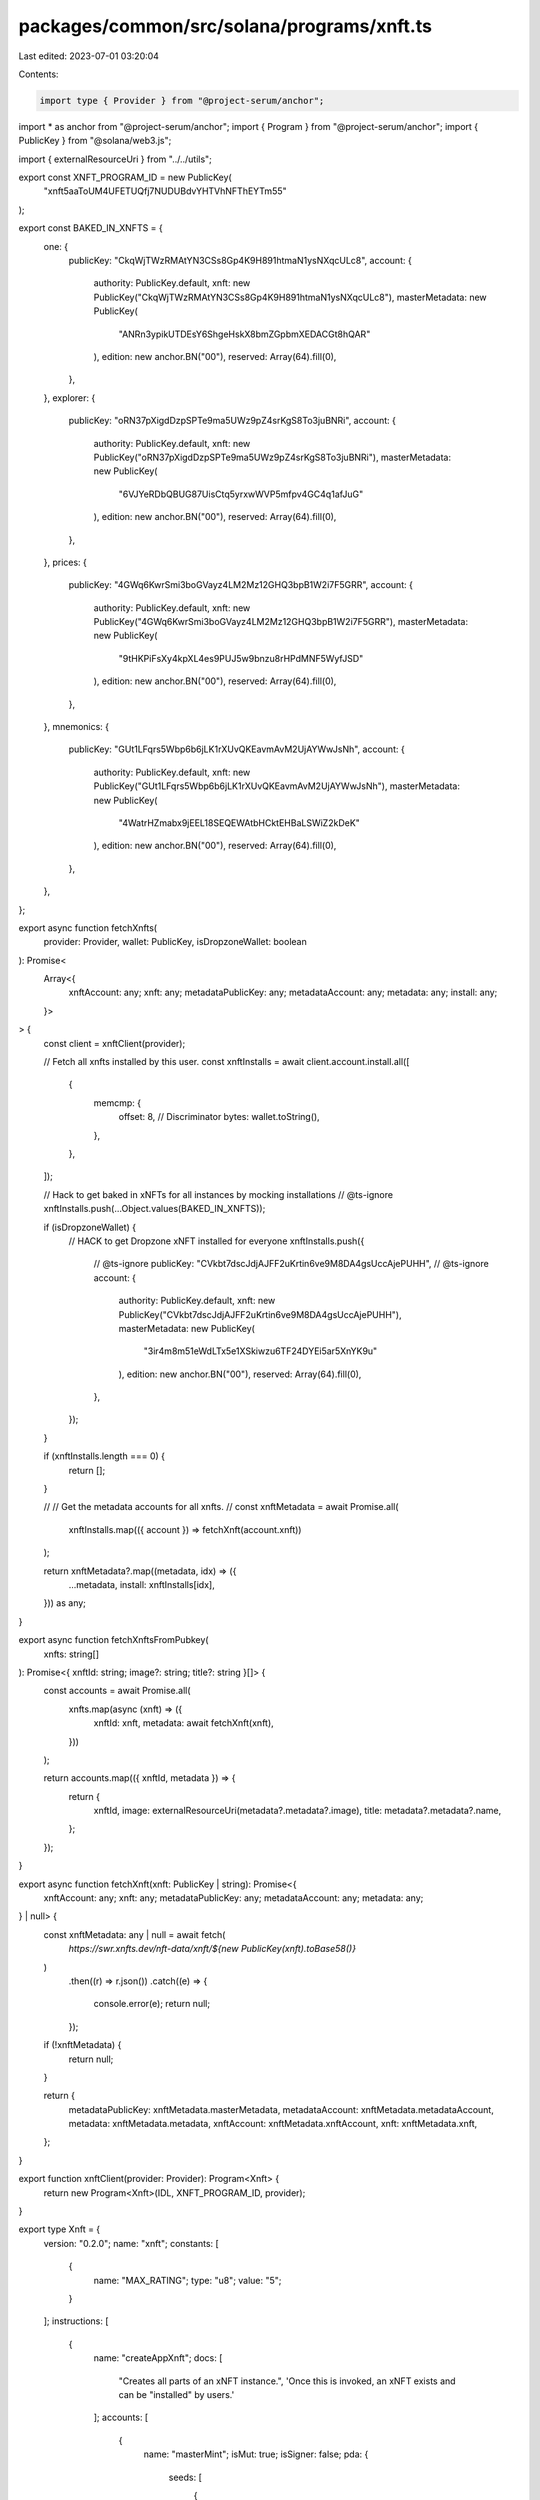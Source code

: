 packages/common/src/solana/programs/xnft.ts
===========================================

Last edited: 2023-07-01 03:20:04

Contents:

.. code-block:: ts

    import type { Provider } from "@project-serum/anchor";
import * as anchor from "@project-serum/anchor";
import { Program } from "@project-serum/anchor";
import { PublicKey } from "@solana/web3.js";

import { externalResourceUri } from "../../utils";

export const XNFT_PROGRAM_ID = new PublicKey(
  "xnft5aaToUM4UFETUQfj7NUDUBdvYHTVhNFThEYTm55"
);

export const BAKED_IN_XNFTS = {
  one: {
    publicKey: "CkqWjTWzRMAtYN3CSs8Gp4K9H891htmaN1ysNXqcULc8",
    account: {
      authority: PublicKey.default,
      xnft: new PublicKey("CkqWjTWzRMAtYN3CSs8Gp4K9H891htmaN1ysNXqcULc8"),
      masterMetadata: new PublicKey(
        "ANRn3ypikUTDEsY6ShgeHskX8bmZGpbmXEDACGt8hQAR"
      ),
      edition: new anchor.BN("00"),
      reserved: Array(64).fill(0),
    },
  },
  explorer: {
    publicKey: "oRN37pXigdDzpSPTe9ma5UWz9pZ4srKgS8To3juBNRi",
    account: {
      authority: PublicKey.default,
      xnft: new PublicKey("oRN37pXigdDzpSPTe9ma5UWz9pZ4srKgS8To3juBNRi"),
      masterMetadata: new PublicKey(
        "6VJYeRDbQBUG87UisCtq5yrxwWVP5mfpv4GC4q1afJuG"
      ),
      edition: new anchor.BN("00"),
      reserved: Array(64).fill(0),
    },
  },
  prices: {
    publicKey: "4GWq6KwrSmi3boGVayz4LM2Mz12GHQ3bpB1W2i7F5GRR",
    account: {
      authority: PublicKey.default,
      xnft: new PublicKey("4GWq6KwrSmi3boGVayz4LM2Mz12GHQ3bpB1W2i7F5GRR"),
      masterMetadata: new PublicKey(
        "9tHKPiFsXy4kpXL4es9PUJ5w9bnzu8rHPdMNF5WyfJSD"
      ),
      edition: new anchor.BN("00"),
      reserved: Array(64).fill(0),
    },
  },
  mnemonics: {
    publicKey: "GUt1LFqrs5Wbp6b6jLK1rXUvQKEavmAvM2UjAYWwJsNh",
    account: {
      authority: PublicKey.default,
      xnft: new PublicKey("GUt1LFqrs5Wbp6b6jLK1rXUvQKEavmAvM2UjAYWwJsNh"),
      masterMetadata: new PublicKey(
        "4WatrHZmabx9jEEL18SEQEWAtbHCktEHBaLSWiZ2kDeK"
      ),
      edition: new anchor.BN("00"),
      reserved: Array(64).fill(0),
    },
  },
};

export async function fetchXnfts(
  provider: Provider,
  wallet: PublicKey,
  isDropzoneWallet: boolean
): Promise<
  Array<{
    xnftAccount: any;
    xnft: any;
    metadataPublicKey: any;
    metadataAccount: any;
    metadata: any;
    install: any;
  }>
> {
  const client = xnftClient(provider);

  // Fetch all xnfts installed by this user.
  const xnftInstalls = await client.account.install.all([
    {
      memcmp: {
        offset: 8, // Discriminator
        bytes: wallet.toString(),
      },
    },
  ]);

  // Hack to get baked in xNFTs for all instances by mocking installations
  // @ts-ignore
  xnftInstalls.push(...Object.values(BAKED_IN_XNFTS));

  if (isDropzoneWallet) {
    // HACK to get Dropzone xNFT installed for everyone
    xnftInstalls.push({
      // @ts-ignore
      publicKey: "CVkbt7dscJdjAJFF2uKrtin6ve9M8DA4gsUccAjePUHH",
      // @ts-ignore
      account: {
        authority: PublicKey.default,
        xnft: new PublicKey("CVkbt7dscJdjAJFF2uKrtin6ve9M8DA4gsUccAjePUHH"),
        masterMetadata: new PublicKey(
          "3ir4m8m51eWdLTx5e1XSkiwzu6TF24DYEi5ar5XnYK9u"
        ),
        edition: new anchor.BN("00"),
        reserved: Array(64).fill(0),
      },
    });
  }

  if (xnftInstalls.length === 0) {
    return [];
  }

  //
  // Get the metadata accounts for all xnfts.
  //
  const xnftMetadata = await Promise.all(
    xnftInstalls.map(({ account }) => fetchXnft(account.xnft))
  );

  return xnftMetadata?.map((metadata, idx) => ({
    ...metadata,
    install: xnftInstalls[idx],
  })) as any;
}

export async function fetchXnftsFromPubkey(
  xnfts: string[]
): Promise<{ xnftId: string; image?: string; title?: string }[]> {
  const accounts = await Promise.all(
    xnfts.map(async (xnft) => ({
      xnftId: xnft,
      metadata: await fetchXnft(xnft),
    }))
  );

  return accounts.map(({ xnftId, metadata }) => {
    return {
      xnftId,
      image: externalResourceUri(metadata?.metadata?.image),
      title: metadata?.metadata?.name,
    };
  });
}

export async function fetchXnft(xnft: PublicKey | string): Promise<{
  xnftAccount: any;
  xnft: any;
  metadataPublicKey: any;
  metadataAccount: any;
  metadata: any;
} | null> {
  const xnftMetadata: any | null = await fetch(
    `https://swr.xnfts.dev/nft-data/xnft/${new PublicKey(xnft).toBase58()}`
  )
    .then((r) => r.json())
    .catch((e) => {
      console.error(e);
      return null;
    });

  if (!xnftMetadata) {
    return null;
  }

  return {
    metadataPublicKey: xnftMetadata.masterMetadata,
    metadataAccount: xnftMetadata.metadataAccount,
    metadata: xnftMetadata.metadata,
    xnftAccount: xnftMetadata.xnftAccount,
    xnft: xnftMetadata.xnft,
  };
}

export function xnftClient(provider: Provider): Program<Xnft> {
  return new Program<Xnft>(IDL, XNFT_PROGRAM_ID, provider);
}

export type Xnft = {
  version: "0.2.0";
  name: "xnft";
  constants: [
    {
      name: "MAX_RATING";
      type: "u8";
      value: "5";
    }
  ];
  instructions: [
    {
      name: "createAppXnft";
      docs: [
        "Creates all parts of an xNFT instance.",
        'Once this is invoked, an xNFT exists and can be "installed" by users.'
      ];
      accounts: [
        {
          name: "masterMint";
          isMut: true;
          isSigner: false;
          pda: {
            seeds: [
              {
                kind: "const";
                type: "string";
                value: "mint";
              },
              {
                kind: "account";
                type: "publicKey";
                path: "publisher";
              },
              {
                kind: "arg";
                type: "string";
                path: "name";
              }
            ];
          };
        },
        {
          name: "masterToken";
          isMut: true;
          isSigner: false;
        },
        {
          name: "masterMetadata";
          isMut: true;
          isSigner: false;
          pda: {
            seeds: [
              {
                kind: "const";
                type: "string";
                value: "metadata";
              },
              {
                kind: "account";
                type: "publicKey";
                path: "metadata_program";
              },
              {
                kind: "account";
                type: "publicKey";
                account: "Mint";
                path: "master_mint";
              }
            ];
            programId: {
              kind: "account";
              type: "publicKey";
              path: "metadata_program";
            };
          };
        },
        {
          name: "xnft";
          isMut: true;
          isSigner: false;
          pda: {
            seeds: [
              {
                kind: "const";
                type: "string";
                value: "xnft";
              },
              {
                kind: "account";
                type: "publicKey";
                account: "Mint";
                path: "master_mint";
              }
            ];
          };
        },
        {
          name: "payer";
          isMut: true;
          isSigner: true;
        },
        {
          name: "publisher";
          isMut: false;
          isSigner: true;
        },
        {
          name: "systemProgram";
          isMut: false;
          isSigner: false;
        },
        {
          name: "tokenProgram";
          isMut: false;
          isSigner: false;
        },
        {
          name: "associatedTokenProgram";
          isMut: false;
          isSigner: false;
        },
        {
          name: "metadataProgram";
          isMut: false;
          isSigner: false;
        },
        {
          name: "rent";
          isMut: false;
          isSigner: false;
        }
      ];
      args: [
        {
          name: "name";
          type: "string";
        },
        {
          name: "params";
          type: {
            defined: "CreateXnftParams";
          };
        }
      ];
    },
    {
      name: "createCollectibleXnft";
      docs: [
        "Creates an xNFT instance on top of an existing digital collectible that is MPL compliant."
      ];
      accounts: [
        {
          name: "masterMint";
          isMut: false;
          isSigner: false;
        },
        {
          name: "masterToken";
          isMut: false;
          isSigner: false;
        },
        {
          name: "masterMetadata";
          isMut: false;
          isSigner: false;
        },
        {
          name: "xnft";
          isMut: true;
          isSigner: false;
          pda: {
            seeds: [
              {
                kind: "const";
                type: "string";
                value: "xnft";
              },
              {
                kind: "account";
                type: "publicKey";
                account: "Mint";
                path: "master_mint";
              }
            ];
          };
        },
        {
          name: "payer";
          isMut: true;
          isSigner: true;
        },
        {
          name: "publisher";
          isMut: false;
          isSigner: true;
        },
        {
          name: "systemProgram";
          isMut: false;
          isSigner: false;
        }
      ];
      args: [
        {
          name: "params";
          type: {
            defined: "CreateXnftParams";
          };
        }
      ];
    },
    {
      name: "createInstall";
      docs: [
        'Creates an "installation" of an xNFT.',
        "Installation is just a synonym for minting an xNFT edition for a given",
        "user."
      ];
      accounts: [
        {
          name: "xnft";
          isMut: true;
          isSigner: false;
          relations: ["install_vault"];
        },
        {
          name: "installVault";
          isMut: true;
          isSigner: false;
        },
        {
          name: "install";
          isMut: true;
          isSigner: false;
          pda: {
            seeds: [
              {
                kind: "const";
                type: "string";
                value: "install";
              },
              {
                kind: "account";
                type: "publicKey";
                path: "target";
              },
              {
                kind: "account";
                type: "publicKey";
                account: "Xnft";
                path: "xnft";
              }
            ];
          };
        },
        {
          name: "authority";
          isMut: true;
          isSigner: true;
        },
        {
          name: "target";
          isMut: false;
          isSigner: true;
        },
        {
          name: "systemProgram";
          isMut: false;
          isSigner: false;
        }
      ];
      args: [];
    },
    {
      name: "createPermissionedInstall";
      docs: [
        'Creates an "installation" of a private xNFT through prior access approval',
        "granted by the xNFT's installation authority."
      ];
      accounts: [
        {
          name: "xnft";
          isMut: true;
          isSigner: false;
          relations: ["install_vault"];
        },
        {
          name: "installVault";
          isMut: true;
          isSigner: false;
        },
        {
          name: "install";
          isMut: true;
          isSigner: false;
          pda: {
            seeds: [
              {
                kind: "const";
                type: "string";
                value: "install";
              },
              {
                kind: "account";
                type: "publicKey";
                path: "authority";
              },
              {
                kind: "account";
                type: "publicKey";
                account: "Xnft";
                path: "xnft";
              }
            ];
          };
        },
        {
          name: "access";
          isMut: false;
          isSigner: false;
          pda: {
            seeds: [
              {
                kind: "const";
                type: "string";
                value: "access";
              },
              {
                kind: "account";
                type: "publicKey";
                path: "authority";
              },
              {
                kind: "account";
                type: "publicKey";
                account: "Xnft";
                path: "xnft";
              }
            ];
          };
          relations: ["xnft"];
        },
        {
          name: "authority";
          isMut: true;
          isSigner: true;
        },
        {
          name: "systemProgram";
          isMut: false;
          isSigner: false;
        }
      ];
      args: [];
    },
    {
      name: "createReview";
      docs: [
        'Creates a "review" of an xNFT containing a URI to a comment and a 0-5 rating.'
      ];
      accounts: [
        {
          name: "install";
          isMut: false;
          isSigner: false;
          relations: ["xnft"];
        },
        {
          name: "masterToken";
          isMut: false;
          isSigner: false;
        },
        {
          name: "xnft";
          isMut: true;
          isSigner: false;
        },
        {
          name: "review";
          isMut: true;
          isSigner: false;
          pda: {
            seeds: [
              {
                kind: "const";
                type: "string";
                value: "review";
              },
              {
                kind: "account";
                type: "publicKey";
                account: "Xnft";
                path: "xnft";
              },
              {
                kind: "account";
                type: "publicKey";
                path: "author";
              }
            ];
          };
        },
        {
          name: "author";
          isMut: true;
          isSigner: true;
        },
        {
          name: "systemProgram";
          isMut: false;
          isSigner: false;
        }
      ];
      args: [
        {
          name: "uri";
          type: "string";
        },
        {
          name: "rating";
          type: "u8";
        }
      ];
    },
    {
      name: "deleteInstall";
      docs: ["Closes the install account."];
      accounts: [
        {
          name: "install";
          isMut: true;
          isSigner: false;
          relations: ["authority"];
        },
        {
          name: "receiver";
          isMut: true;
          isSigner: false;
        },
        {
          name: "authority";
          isMut: false;
          isSigner: true;
        }
      ];
      args: [];
    },
    {
      name: "deleteReview";
      docs: [
        "Closes the review account and removes metrics from xNFT account."
      ];
      accounts: [
        {
          name: "review";
          isMut: true;
          isSigner: false;
          relations: ["author", "xnft"];
        },
        {
          name: "xnft";
          isMut: true;
          isSigner: false;
        },
        {
          name: "receiver";
          isMut: true;
          isSigner: false;
        },
        {
          name: "author";
          isMut: false;
          isSigner: true;
        }
      ];
      args: [];
    },
    {
      name: "grantAccess";
      docs: [
        "Creates an access program account that indicates a wallet's",
        "access permission to install a private xNFT."
      ];
      accounts: [
        {
          name: "xnft";
          isMut: false;
          isSigner: false;
        },
        {
          name: "wallet";
          isMut: false;
          isSigner: false;
        },
        {
          name: "access";
          isMut: true;
          isSigner: false;
          pda: {
            seeds: [
              {
                kind: "const";
                type: "string";
                value: "access";
              },
              {
                kind: "account";
                type: "publicKey";
                path: "wallet";
              },
              {
                kind: "account";
                type: "publicKey";
                account: "Xnft";
                path: "xnft";
              }
            ];
          };
        },
        {
          name: "authority";
          isMut: true;
          isSigner: true;
        },
        {
          name: "systemProgram";
          isMut: false;
          isSigner: false;
        }
      ];
      args: [];
    },
    {
      name: "revokeAccess";
      docs: [
        "Closes the access program account for a given wallet on a private xNFT,",
        "effectively revoking their permission to create installations of the xNFT."
      ];
      accounts: [
        {
          name: "xnft";
          isMut: false;
          isSigner: false;
        },
        {
          name: "wallet";
          isMut: false;
          isSigner: false;
        },
        {
          name: "access";
          isMut: true;
          isSigner: false;
          pda: {
            seeds: [
              {
                kind: "const";
                type: "string";
                value: "access";
              },
              {
                kind: "account";
                type: "publicKey";
                path: "wallet";
              },
              {
                kind: "account";
                type: "publicKey";
                account: "Xnft";
                path: "xnft";
              }
            ];
          };
          relations: ["wallet", "xnft"];
        },
        {
          name: "authority";
          isMut: true;
          isSigner: true;
        }
      ];
      args: [];
    },
    {
      name: "setCurator";
      docs: ["Assigns a curator public key to the provided xNFT."];
      accounts: [
        {
          name: "xnft";
          isMut: true;
          isSigner: false;
        },
        {
          name: "masterToken";
          isMut: false;
          isSigner: false;
        },
        {
          name: "curator";
          isMut: false;
          isSigner: false;
        },
        {
          name: "authority";
          isMut: false;
          isSigner: true;
        }
      ];
      args: [];
    },
    {
      name: "setSuspended";
      docs: ["Sets the install suspension flag on the xnft."];
      accounts: [
        {
          name: "xnft";
          isMut: true;
          isSigner: false;
        },
        {
          name: "masterToken";
          isMut: false;
          isSigner: false;
        },
        {
          name: "authority";
          isMut: false;
          isSigner: true;
        }
      ];
      args: [
        {
          name: "flag";
          type: "bool";
        }
      ];
    },
    {
      name: "transfer";
      docs: ["Transfer the xNFT to the provided designation wallet."];
      accounts: [
        {
          name: "xnft";
          isMut: false;
          isSigner: false;
          relations: ["master_mint"];
        },
        {
          name: "source";
          isMut: true;
          isSigner: false;
        },
        {
          name: "destination";
          isMut: true;
          isSigner: false;
        },
        {
          name: "masterMint";
          isMut: false;
          isSigner: false;
        },
        {
          name: "recipient";
          isMut: false;
          isSigner: false;
        },
        {
          name: "authority";
          isMut: true;
          isSigner: true;
        },
        {
          name: "systemProgram";
          isMut: false;
          isSigner: false;
        },
        {
          name: "tokenProgram";
          isMut: false;
          isSigner: false;
        },
        {
          name: "associatedTokenProgram";
          isMut: false;
          isSigner: false;
        }
      ];
      args: [];
    },
    {
      name: "updateXnft";
      docs: [
        "Updates the code of an xNFT.",
        "This is simply a token metadata update cpi."
      ];
      accounts: [
        {
          name: "xnft";
          isMut: true;
          isSigner: false;
          relations: ["master_metadata"];
        },
        {
          name: "masterToken";
          isMut: false;
          isSigner: false;
        },
        {
          name: "masterMetadata";
          isMut: true;
          isSigner: false;
        },
        {
          name: "curationAuthority";
          isMut: false;
          isSigner: false;
        },
        {
          name: "updater";
          isMut: false;
          isSigner: true;
        },
        {
          name: "metadataProgram";
          isMut: false;
          isSigner: false;
        }
      ];
      args: [
        {
          name: "updates";
          type: {
            defined: "UpdateParams";
          };
        }
      ];
    },
    {
      name: "verifyCurator";
      docs: [
        "Verifies the assignment of a curator to an xNFT, signed by the curator authority."
      ];
      accounts: [
        {
          name: "xnft";
          isMut: true;
          isSigner: false;
        },
        {
          name: "curator";
          isMut: false;
          isSigner: true;
        }
      ];
      args: [];
    }
  ];
  accounts: [
    {
      name: "access";
      type: {
        kind: "struct";
        fields: [
          {
            name: "wallet";
            docs: ["The pubkey of the wallet being granted access (32)."];
            type: "publicKey";
          },
          {
            name: "xnft";
            docs: ["The pubkey of the xNFT account that is access gated (32)."];
            type: "publicKey";
          },
          {
            name: "bump";
            docs: ["Bump nonce of the PDA (1)."];
            type: "u8";
          },
          {
            name: "reserved";
            docs: ["Unused reserved byte space for additive future changes."];
            type: {
              array: ["u8", 32];
            };
          }
        ];
      };
    },
    {
      name: "install";
      type: {
        kind: "struct";
        fields: [
          {
            name: "authority";
            docs: ["The authority who created the installation (32)."];
            type: "publicKey";
          },
          {
            name: "xnft";
            docs: ["The pubkey of the xNFT that was installed (32)."];
            type: "publicKey";
          },
          {
            name: "masterMetadata";
            docs: ["The pubkey of the MPL master metadata account (32)."];
            type: "publicKey";
          },
          {
            name: "edition";
            docs: ["The sequential installation number of the xNFT (8)."];
            type: "u64";
          },
          {
            name: "reserved";
            docs: ["Unused reserved byte space for additive future changes."];
            type: {
              array: ["u8", 64];
            };
          }
        ];
      };
    },
    {
      name: "review";
      type: {
        kind: "struct";
        fields: [
          {
            name: "author";
            docs: ["The pubkey of the account that created the review (32)."];
            type: "publicKey";
          },
          {
            name: "xnft";
            docs: ["The pubkey of the associated xNFT (32)."];
            type: "publicKey";
          },
          {
            name: "rating";
            docs: ["The numerical rating for the review, 0-5 (1)."];
            type: "u8";
          },
          {
            name: "uri";
            docs: [
              "The URI of the off-chain JSON data that holds the comment (4 + len)."
            ];
            type: "string";
          },
          {
            name: "reserved";
            docs: ["Unused reserved byte space for future additive changes."];
            type: {
              array: ["u8", 32];
            };
          }
        ];
      };
    },
    {
      name: "xnft";
      type: {
        kind: "struct";
        fields: [
          {
            name: "publisher";
            docs: ["The pubkey of the original xNFT creator (32)."];
            type: "publicKey";
          },
          {
            name: "installVault";
            docs: [
              "The pubkey of the account to receive install payments (32)."
            ];
            type: "publicKey";
          },
          {
            name: "masterMetadata";
            docs: ["The pubkey of the MPL master metadata account (32)."];
            type: "publicKey";
          },
          {
            name: "masterMint";
            docs: ["The pubkey of the master token mint (32)."];
            type: "publicKey";
          },
          {
            name: "installAuthority";
            docs: [
              "The optional pubkey of the xNFT installation authority (33)."
            ];
            type: {
              option: "publicKey";
            };
          },
          {
            name: "curator";
            docs: [
              "Optional pubkey of the global authority required for reviewing xNFT updates (34)."
            ];
            type: {
              option: {
                defined: "CuratorStatus";
              };
            };
          },
          {
            name: "uri";
            docs: [
              "The URI of the custom metadata blob for the xNFT (4 + mpl_token_metadata::state::MAX_URI_LENGTH)."
            ];
            type: "string";
          },
          {
            name: "mintSeedName";
            docs: [
              "The original name used to seed the master mint if it was a standalone (1 + 4 + mpl_token_metadata::state::MAX_NAME_LENGTH)."
            ];
            type: {
              option: "string";
            };
          },
          {
            name: "kind";
            docs: ["The `Kind` enum variant describing the type of xNFT (1)."];
            type: {
              defined: "Kind";
            };
          },
          {
            name: "tag";
            docs: [
              "The `Tag` enum variant to assign the category of xNFT (1)."
            ];
            type: {
              defined: "Tag";
            };
          },
          {
            name: "supply";
            docs: [
              "The optional finite supply of installations available for this xNFT (9)."
            ];
            type: {
              option: "u64";
            };
          },
          {
            name: "totalInstalls";
            docs: [
              "Total amount of install accounts that have been created for this xNFT (8)."
            ];
            type: "u64";
          },
          {
            name: "installPrice";
            docs: ["The price-per-install of this xNFT (8)."];
            type: "u64";
          },
          {
            name: "createdTs";
            docs: ["The unix timestamp of when the account was created (8)."];
            type: "i64";
          },
          {
            name: "updatedTs";
            docs: [
              "The unix timestamp of the last time the account was updated (8)."
            ];
            type: "i64";
          },
          {
            name: "totalRating";
            docs: ["The total cumulative rating value of all reviews (8)."];
            type: "u64";
          },
          {
            name: "numRatings";
            docs: [
              "The number of ratings created used to calculate the average (4)."
            ];
            type: "u32";
          },
          {
            name: "suspended";
            docs: [
              "Flag to determine whether new installations of the xNFT should be halted (1)."
            ];
            type: "bool";
          },
          {
            name: "bump";
            docs: ["The bump nonce for the xNFT's PDA (1)."];
            type: {
              array: ["u8", 1];
            };
          },
          {
            name: "reserved0";
            docs: ["Unused reserved byte space for additive future changes."];
            type: {
              array: ["u8", 64];
            };
          },
          {
            name: "reserved1";
            type: {
              array: ["u8", 24];
            };
          },
          {
            name: "reserved2";
            type: {
              array: ["u8", 9];
            };
          }
        ];
      };
    }
  ];
  types: [
    {
      name: "CreatorsParam";
      type: {
        kind: "struct";
        fields: [
          {
            name: "address";
            type: "publicKey";
          },
          {
            name: "share";
            type: "u8";
          }
        ];
      };
    },
    {
      name: "CreateXnftParams";
      type: {
        kind: "struct";
        fields: [
          {
            name: "creators";
            type: {
              vec: {
                defined: "CreatorsParam";
              };
            };
          },
          {
            name: "curator";
            type: {
              option: "publicKey";
            };
          },
          {
            name: "installAuthority";
            type: {
              option: "publicKey";
            };
          },
          {
            name: "installPrice";
            type: "u64";
          },
          {
            name: "installVault";
            type: "publicKey";
          },
          {
            name: "sellerFeeBasisPoints";
            type: "u16";
          },
          {
            name: "supply";
            type: {
              option: "u64";
            };
          },
          {
            name: "symbol";
            type: "string";
          },
          {
            name: "tag";
            type: {
              defined: "Tag";
            };
          },
          {
            name: "uri";
            type: "string";
          }
        ];
      };
    },
    {
      name: "UpdateParams";
      type: {
        kind: "struct";
        fields: [
          {
            name: "installAuthority";
            type: {
              option: "publicKey";
            };
          },
          {
            name: "installPrice";
            type: "u64";
          },
          {
            name: "installVault";
            type: "publicKey";
          },
          {
            name: "name";
            type: {
              option: "string";
            };
          },
          {
            name: "supply";
            type: {
              option: "u64";
            };
          },
          {
            name: "tag";
            type: {
              defined: "Tag";
            };
          },
          {
            name: "uri";
            type: {
              option: "string";
            };
          }
        ];
      };
    },
    {
      name: "CuratorStatus";
      type: {
        kind: "struct";
        fields: [
          {
            name: "pubkey";
            docs: ["The pubkey of the `Curator` program account (32)."];
            type: "publicKey";
          },
          {
            name: "verified";
            docs: [
              "Whether the curator's authority has verified the assignment (1)."
            ];
            type: "bool";
          }
        ];
      };
    },
    {
      name: "Kind";
      type: {
        kind: "enum";
        variants: [
          {
            name: "App";
          },
          {
            name: "Collectible";
          }
        ];
      };
    },
    {
      name: "Tag";
      type: {
        kind: "enum";
        variants: [
          {
            name: "None";
          },
          {
            name: "Defi";
          },
          {
            name: "Game";
          },
          {
            name: "Nfts";
          }
        ];
      };
    }
  ];
  events: [
    {
      name: "AccessGranted";
      fields: [
        {
          name: "wallet";
          type: "publicKey";
          index: false;
        },
        {
          name: "xnft";
          type: "publicKey";
          index: false;
        }
      ];
    },
    {
      name: "InstallationCreated";
      fields: [
        {
          name: "installer";
          type: "publicKey";
          index: false;
        },
        {
          name: "xnft";
          type: "publicKey";
          index: false;
        }
      ];
    },
    {
      name: "ReviewCreated";
      fields: [
        {
          name: "author";
          type: "publicKey";
          index: false;
        },
        {
          name: "rating";
          type: "u8";
          index: false;
        },
        {
          name: "xnft";
          type: "publicKey";
          index: false;
        }
      ];
    },
    {
      name: "XnftUpdated";
      fields: [
        {
          name: "xnft";
          type: "publicKey";
          index: false;
        }
      ];
    }
  ];
  errors: [
    {
      code: 6000;
      name: "CannotReviewOwned";
      msg: "You cannot create a review for an xNFT that you currently own or published";
    },
    {
      code: 6001;
      name: "CuratorAlreadySet";
      msg: "There is already a verified curator assigned";
    },
    {
      code: 6002;
      name: "CuratorAuthorityMismatch";
      msg: "The expected curator authority did not match expected";
    },
    {
      code: 6003;
      name: "CuratorMismatch";
      msg: "The provided curator account did not match the one assigned";
    },
    {
      code: 6004;
      name: "InstallAuthorityMismatch";
      msg: "The provided xNFT install authority did not match";
    },
    {
      code: 6005;
      name: "InstallExceedsSupply";
      msg: "The max supply has been reached for the xNFT";
    },
    {
      code: 6006;
      name: "InstallOwnerMismatch";
      msg: "The asserted authority/owner did not match that of the Install account";
    },
    {
      code: 6007;
      name: "MetadataIsImmutable";
      msg: "The metadata of the xNFT is marked as immutable";
    },
    {
      code: 6008;
      name: "MustBeApp";
      msg: "The xNFT must be of `Kind::App` for this operation";
    },
    {
      code: 6009;
      name: "RatingOutOfBounds";
      msg: "The rating for a review must be between 0 and 5";
    },
    {
      code: 6010;
      name: "ReviewInstallMismatch";
      msg: "The installation provided for the review does not match the xNFT";
    },
    {
      code: 6011;
      name: "SupplyReduction";
      msg: "Updated supply is less than the original supply set on creation";
    },
    {
      code: 6012;
      name: "SuspendedInstallation";
      msg: "Attempting to install a currently suspended xNFT";
    },
    {
      code: 6013;
      name: "UnauthorizedInstall";
      msg: "The access account provided is not associated with the wallet";
    },
    {
      code: 6014;
      name: "UpdateAuthorityMismatch";
      msg: "The signer did not match the update authority of the metadata account or the owner";
    },
    {
      code: 6015;
      name: "UpdateReviewAuthorityMismatch";
      msg: "The signing authority for the xNFT update did not match the review authority";
    },
    {
      code: 6016;
      name: "UriExceedsMaxLength";
      msg: "The metadata URI provided exceeds the maximum length";
    }
  ];
};

export const IDL: Xnft = {
  version: "0.2.0",
  name: "xnft",
  constants: [
    {
      name: "MAX_RATING",
      type: "u8",
      value: "5",
    },
  ],
  instructions: [
    {
      name: "createAppXnft",
      docs: [
        "Creates all parts of an xNFT instance.",
        'Once this is invoked, an xNFT exists and can be "installed" by users.',
      ],
      accounts: [
        {
          name: "masterMint",
          isMut: true,
          isSigner: false,
          pda: {
            seeds: [
              {
                kind: "const",
                type: "string",
                value: "mint",
              },
              {
                kind: "account",
                type: "publicKey",
                path: "publisher",
              },
              {
                kind: "arg",
                type: "string",
                path: "name",
              },
            ],
          },
        },
        {
          name: "masterToken",
          isMut: true,
          isSigner: false,
        },
        {
          name: "masterMetadata",
          isMut: true,
          isSigner: false,
          pda: {
            seeds: [
              {
                kind: "const",
                type: "string",
                value: "metadata",
              },
              {
                kind: "account",
                type: "publicKey",
                path: "metadata_program",
              },
              {
                kind: "account",
                type: "publicKey",
                account: "Mint",
                path: "master_mint",
              },
            ],
            programId: {
              kind: "account",
              type: "publicKey",
              path: "metadata_program",
            },
          },
        },
        {
          name: "xnft",
          isMut: true,
          isSigner: false,
          pda: {
            seeds: [
              {
                kind: "const",
                type: "string",
                value: "xnft",
              },
              {
                kind: "account",
                type: "publicKey",
                account: "Mint",
                path: "master_mint",
              },
            ],
          },
        },
        {
          name: "payer",
          isMut: true,
          isSigner: true,
        },
        {
          name: "publisher",
          isMut: false,
          isSigner: true,
        },
        {
          name: "systemProgram",
          isMut: false,
          isSigner: false,
        },
        {
          name: "tokenProgram",
          isMut: false,
          isSigner: false,
        },
        {
          name: "associatedTokenProgram",
          isMut: false,
          isSigner: false,
        },
        {
          name: "metadataProgram",
          isMut: false,
          isSigner: false,
        },
        {
          name: "rent",
          isMut: false,
          isSigner: false,
        },
      ],
      args: [
        {
          name: "name",
          type: "string",
        },
        {
          name: "params",
          type: {
            defined: "CreateXnftParams",
          },
        },
      ],
    },
    {
      name: "createCollectibleXnft",
      docs: [
        "Creates an xNFT instance on top of an existing digital collectible that is MPL compliant.",
      ],
      accounts: [
        {
          name: "masterMint",
          isMut: false,
          isSigner: false,
        },
        {
          name: "masterToken",
          isMut: false,
          isSigner: false,
        },
        {
          name: "masterMetadata",
          isMut: false,
          isSigner: false,
        },
        {
          name: "xnft",
          isMut: true,
          isSigner: false,
          pda: {
            seeds: [
              {
                kind: "const",
                type: "string",
                value: "xnft",
              },
              {
                kind: "account",
                type: "publicKey",
                account: "Mint",
                path: "master_mint",
              },
            ],
          },
        },
        {
          name: "payer",
          isMut: true,
          isSigner: true,
        },
        {
          name: "publisher",
          isMut: false,
          isSigner: true,
        },
        {
          name: "systemProgram",
          isMut: false,
          isSigner: false,
        },
      ],
      args: [
        {
          name: "params",
          type: {
            defined: "CreateXnftParams",
          },
        },
      ],
    },
    {
      name: "createInstall",
      docs: [
        'Creates an "installation" of an xNFT.',
        "Installation is just a synonym for minting an xNFT edition for a given",
        "user.",
      ],
      accounts: [
        {
          name: "xnft",
          isMut: true,
          isSigner: false,
          relations: ["install_vault"],
        },
        {
          name: "installVault",
          isMut: true,
          isSigner: false,
        },
        {
          name: "install",
          isMut: true,
          isSigner: false,
          pda: {
            seeds: [
              {
                kind: "const",
                type: "string",
                value: "install",
              },
              {
                kind: "account",
                type: "publicKey",
                path: "target",
              },
              {
                kind: "account",
                type: "publicKey",
                account: "Xnft",
                path: "xnft",
              },
            ],
          },
        },
        {
          name: "authority",
          isMut: true,
          isSigner: true,
        },
        {
          name: "target",
          isMut: false,
          isSigner: true,
        },
        {
          name: "systemProgram",
          isMut: false,
          isSigner: false,
        },
      ],
      args: [],
    },
    {
      name: "createPermissionedInstall",
      docs: [
        'Creates an "installation" of a private xNFT through prior access approval',
        "granted by the xNFT's installation authority.",
      ],
      accounts: [
        {
          name: "xnft",
          isMut: true,
          isSigner: false,
          relations: ["install_vault"],
        },
        {
          name: "installVault",
          isMut: true,
          isSigner: false,
        },
        {
          name: "install",
          isMut: true,
          isSigner: false,
          pda: {
            seeds: [
              {
                kind: "const",
                type: "string",
                value: "install",
              },
              {
                kind: "account",
                type: "publicKey",
                path: "authority",
              },
              {
                kind: "account",
                type: "publicKey",
                account: "Xnft",
                path: "xnft",
              },
            ],
          },
        },
        {
          name: "access",
          isMut: false,
          isSigner: false,
          pda: {
            seeds: [
              {
                kind: "const",
                type: "string",
                value: "access",
              },
              {
                kind: "account",
                type: "publicKey",
                path: "authority",
              },
              {
                kind: "account",
                type: "publicKey",
                account: "Xnft",
                path: "xnft",
              },
            ],
          },
          relations: ["xnft"],
        },
        {
          name: "authority",
          isMut: true,
          isSigner: true,
        },
        {
          name: "systemProgram",
          isMut: false,
          isSigner: false,
        },
      ],
      args: [],
    },
    {
      name: "createReview",
      docs: [
        'Creates a "review" of an xNFT containing a URI to a comment and a 0-5 rating.',
      ],
      accounts: [
        {
          name: "install",
          isMut: false,
          isSigner: false,
          relations: ["xnft"],
        },
        {
          name: "masterToken",
          isMut: false,
          isSigner: false,
        },
        {
          name: "xnft",
          isMut: true,
          isSigner: false,
        },
        {
          name: "review",
          isMut: true,
          isSigner: false,
          pda: {
            seeds: [
              {
                kind: "const",
                type: "string",
                value: "review",
              },
              {
                kind: "account",
                type: "publicKey",
                account: "Xnft",
                path: "xnft",
              },
              {
                kind: "account",
                type: "publicKey",
                path: "author",
              },
            ],
          },
        },
        {
          name: "author",
          isMut: true,
          isSigner: true,
        },
        {
          name: "systemProgram",
          isMut: false,
          isSigner: false,
        },
      ],
      args: [
        {
          name: "uri",
          type: "string",
        },
        {
          name: "rating",
          type: "u8",
        },
      ],
    },
    {
      name: "deleteInstall",
      docs: ["Closes the install account."],
      accounts: [
        {
          name: "install",
          isMut: true,
          isSigner: false,
          relations: ["authority"],
        },
        {
          name: "receiver",
          isMut: true,
          isSigner: false,
        },
        {
          name: "authority",
          isMut: false,
          isSigner: true,
        },
      ],
      args: [],
    },
    {
      name: "deleteReview",
      docs: [
        "Closes the review account and removes metrics from xNFT account.",
      ],
      accounts: [
        {
          name: "review",
          isMut: true,
          isSigner: false,
          relations: ["author", "xnft"],
        },
        {
          name: "xnft",
          isMut: true,
          isSigner: false,
        },
        {
          name: "receiver",
          isMut: true,
          isSigner: false,
        },
        {
          name: "author",
          isMut: false,
          isSigner: true,
        },
      ],
      args: [],
    },
    {
      name: "grantAccess",
      docs: [
        "Creates an access program account that indicates a wallet's",
        "access permission to install a private xNFT.",
      ],
      accounts: [
        {
          name: "xnft",
          isMut: false,
          isSigner: false,
        },
        {
          name: "wallet",
          isMut: false,
          isSigner: false,
        },
        {
          name: "access",
          isMut: true,
          isSigner: false,
          pda: {
            seeds: [
              {
                kind: "const",
                type: "string",
                value: "access",
              },
              {
                kind: "account",
                type: "publicKey",
                path: "wallet",
              },
              {
                kind: "account",
                type: "publicKey",
                account: "Xnft",
                path: "xnft",
              },
            ],
          },
        },
        {
          name: "authority",
          isMut: true,
          isSigner: true,
        },
        {
          name: "systemProgram",
          isMut: false,
          isSigner: false,
        },
      ],
      args: [],
    },
    {
      name: "revokeAccess",
      docs: [
        "Closes the access program account for a given wallet on a private xNFT,",
        "effectively revoking their permission to create installations of the xNFT.",
      ],
      accounts: [
        {
          name: "xnft",
          isMut: false,
          isSigner: false,
        },
        {
          name: "wallet",
          isMut: false,
          isSigner: false,
        },
        {
          name: "access",
          isMut: true,
          isSigner: false,
          pda: {
            seeds: [
              {
                kind: "const",
                type: "string",
                value: "access",
              },
              {
                kind: "account",
                type: "publicKey",
                path: "wallet",
              },
              {
                kind: "account",
                type: "publicKey",
                account: "Xnft",
                path: "xnft",
              },
            ],
          },
          relations: ["wallet", "xnft"],
        },
        {
          name: "authority",
          isMut: true,
          isSigner: true,
        },
      ],
      args: [],
    },
    {
      name: "setCurator",
      docs: ["Assigns a curator public key to the provided xNFT."],
      accounts: [
        {
          name: "xnft",
          isMut: true,
          isSigner: false,
        },
        {
          name: "masterToken",
          isMut: false,
          isSigner: false,
        },
        {
          name: "curator",
          isMut: false,
          isSigner: false,
        },
        {
          name: "authority",
          isMut: false,
          isSigner: true,
        },
      ],
      args: [],
    },
    {
      name: "setSuspended",
      docs: ["Sets the install suspension flag on the xnft."],
      accounts: [
        {
          name: "xnft",
          isMut: true,
          isSigner: false,
        },
        {
          name: "masterToken",
          isMut: false,
          isSigner: false,
        },
        {
          name: "authority",
          isMut: false,
          isSigner: true,
        },
      ],
      args: [
        {
          name: "flag",
          type: "bool",
        },
      ],
    },
    {
      name: "transfer",
      docs: ["Transfer the xNFT to the provided designation wallet."],
      accounts: [
        {
          name: "xnft",
          isMut: false,
          isSigner: false,
          relations: ["master_mint"],
        },
        {
          name: "source",
          isMut: true,
          isSigner: false,
        },
        {
          name: "destination",
          isMut: true,
          isSigner: false,
        },
        {
          name: "masterMint",
          isMut: false,
          isSigner: false,
        },
        {
          name: "recipient",
          isMut: false,
          isSigner: false,
        },
        {
          name: "authority",
          isMut: true,
          isSigner: true,
        },
        {
          name: "systemProgram",
          isMut: false,
          isSigner: false,
        },
        {
          name: "tokenProgram",
          isMut: false,
          isSigner: false,
        },
        {
          name: "associatedTokenProgram",
          isMut: false,
          isSigner: false,
        },
      ],
      args: [],
    },
    {
      name: "updateXnft",
      docs: [
        "Updates the code of an xNFT.",
        "This is simply a token metadata update cpi.",
      ],
      accounts: [
        {
          name: "xnft",
          isMut: true,
          isSigner: false,
          relations: ["master_metadata"],
        },
        {
          name: "masterToken",
          isMut: false,
          isSigner: false,
        },
        {
          name: "masterMetadata",
          isMut: true,
          isSigner: false,
        },
        {
          name: "curationAuthority",
          isMut: false,
          isSigner: false,
        },
        {
          name: "updater",
          isMut: false,
          isSigner: true,
        },
        {
          name: "metadataProgram",
          isMut: false,
          isSigner: false,
        },
      ],
      args: [
        {
          name: "updates",
          type: {
            defined: "UpdateParams",
          },
        },
      ],
    },
    {
      name: "verifyCurator",
      docs: [
        "Verifies the assignment of a curator to an xNFT, signed by the curator authority.",
      ],
      accounts: [
        {
          name: "xnft",
          isMut: true,
          isSigner: false,
        },
        {
          name: "curator",
          isMut: false,
          isSigner: true,
        },
      ],
      args: [],
    },
  ],
  accounts: [
    {
      name: "access",
      type: {
        kind: "struct",
        fields: [
          {
            name: "wallet",
            docs: ["The pubkey of the wallet being granted access (32)."],
            type: "publicKey",
          },
          {
            name: "xnft",
            docs: ["The pubkey of the xNFT account that is access gated (32)."],
            type: "publicKey",
          },
          {
            name: "bump",
            docs: ["Bump nonce of the PDA (1)."],
            type: "u8",
          },
          {
            name: "reserved",
            docs: ["Unused reserved byte space for additive future changes."],
            type: {
              array: ["u8", 32],
            },
          },
        ],
      },
    },
    {
      name: "install",
      type: {
        kind: "struct",
        fields: [
          {
            name: "authority",
            docs: ["The authority who created the installation (32)."],
            type: "publicKey",
          },
          {
            name: "xnft",
            docs: ["The pubkey of the xNFT that was installed (32)."],
            type: "publicKey",
          },
          {
            name: "masterMetadata",
            docs: ["The pubkey of the MPL master metadata account (32)."],
            type: "publicKey",
          },
          {
            name: "edition",
            docs: ["The sequential installation number of the xNFT (8)."],
            type: "u64",
          },
          {
            name: "reserved",
            docs: ["Unused reserved byte space for additive future changes."],
            type: {
              array: ["u8", 64],
            },
          },
        ],
      },
    },
    {
      name: "review",
      type: {
        kind: "struct",
        fields: [
          {
            name: "author",
            docs: ["The pubkey of the account that created the review (32)."],
            type: "publicKey",
          },
          {
            name: "xnft",
            docs: ["The pubkey of the associated xNFT (32)."],
            type: "publicKey",
          },
          {
            name: "rating",
            docs: ["The numerical rating for the review, 0-5 (1)."],
            type: "u8",
          },
          {
            name: "uri",
            docs: [
              "The URI of the off-chain JSON data that holds the comment (4 + len).",
            ],
            type: "string",
          },
          {
            name: "reserved",
            docs: ["Unused reserved byte space for future additive changes."],
            type: {
              array: ["u8", 32],
            },
          },
        ],
      },
    },
    {
      name: "xnft",
      type: {
        kind: "struct",
        fields: [
          {
            name: "publisher",
            docs: ["The pubkey of the original xNFT creator (32)."],
            type: "publicKey",
          },
          {
            name: "installVault",
            docs: [
              "The pubkey of the account to receive install payments (32).",
            ],
            type: "publicKey",
          },
          {
            name: "masterMetadata",
            docs: ["The pubkey of the MPL master metadata account (32)."],
            type: "publicKey",
          },
          {
            name: "masterMint",
            docs: ["The pubkey of the master token mint (32)."],
            type: "publicKey",
          },
          {
            name: "installAuthority",
            docs: [
              "The optional pubkey of the xNFT installation authority (33).",
            ],
            type: {
              option: "publicKey",
            },
          },
          {
            name: "curator",
            docs: [
              "Optional pubkey of the global authority required for reviewing xNFT updates (34).",
            ],
            type: {
              option: {
                defined: "CuratorStatus",
              },
            },
          },
          {
            name: "uri",
            docs: [
              "The URI of the custom metadata blob for the xNFT (4 + mpl_token_metadata::state::MAX_URI_LENGTH).",
            ],
            type: "string",
          },
          {
            name: "mintSeedName",
            docs: [
              "The original name used to seed the master mint if it was a standalone (1 + 4 + mpl_token_metadata::state::MAX_NAME_LENGTH).",
            ],
            type: {
              option: "string",
            },
          },
          {
            name: "kind",
            docs: ["The `Kind` enum variant describing the type of xNFT (1)."],
            type: {
              defined: "Kind",
            },
          },
          {
            name: "tag",
            docs: [
              "The `Tag` enum variant to assign the category of xNFT (1).",
            ],
            type: {
              defined: "Tag",
            },
          },
          {
            name: "supply",
            docs: [
              "The optional finite supply of installations available for this xNFT (9).",
            ],
            type: {
              option: "u64",
            },
          },
          {
            name: "totalInstalls",
            docs: [
              "Total amount of install accounts that have been created for this xNFT (8).",
            ],
            type: "u64",
          },
          {
            name: "installPrice",
            docs: ["The price-per-install of this xNFT (8)."],
            type: "u64",
          },
          {
            name: "createdTs",
            docs: ["The unix timestamp of when the account was created (8)."],
            type: "i64",
          },
          {
            name: "updatedTs",
            docs: [
              "The unix timestamp of the last time the account was updated (8).",
            ],
            type: "i64",
          },
          {
            name: "totalRating",
            docs: ["The total cumulative rating value of all reviews (8)."],
            type: "u64",
          },
          {
            name: "numRatings",
            docs: [
              "The number of ratings created used to calculate the average (4).",
            ],
            type: "u32",
          },
          {
            name: "suspended",
            docs: [
              "Flag to determine whether new installations of the xNFT should be halted (1).",
            ],
            type: "bool",
          },
          {
            name: "bump",
            docs: ["The bump nonce for the xNFT's PDA (1)."],
            type: {
              array: ["u8", 1],
            },
          },
          {
            name: "reserved0",
            docs: ["Unused reserved byte space for additive future changes."],
            type: {
              array: ["u8", 64],
            },
          },
          {
            name: "reserved1",
            type: {
              array: ["u8", 24],
            },
          },
          {
            name: "reserved2",
            type: {
              array: ["u8", 9],
            },
          },
        ],
      },
    },
  ],
  types: [
    {
      name: "CreatorsParam",
      type: {
        kind: "struct",
        fields: [
          {
            name: "address",
            type: "publicKey",
          },
          {
            name: "share",
            type: "u8",
          },
        ],
      },
    },
    {
      name: "CreateXnftParams",
      type: {
        kind: "struct",
        fields: [
          {
            name: "creators",
            type: {
              vec: {
                defined: "CreatorsParam",
              },
            },
          },
          {
            name: "curator",
            type: {
              option: "publicKey",
            },
          },
          {
            name: "installAuthority",
            type: {
              option: "publicKey",
            },
          },
          {
            name: "installPrice",
            type: "u64",
          },
          {
            name: "installVault",
            type: "publicKey",
          },
          {
            name: "sellerFeeBasisPoints",
            type: "u16",
          },
          {
            name: "supply",
            type: {
              option: "u64",
            },
          },
          {
            name: "symbol",
            type: "string",
          },
          {
            name: "tag",
            type: {
              defined: "Tag",
            },
          },
          {
            name: "uri",
            type: "string",
          },
        ],
      },
    },
    {
      name: "UpdateParams",
      type: {
        kind: "struct",
        fields: [
          {
            name: "installAuthority",
            type: {
              option: "publicKey",
            },
          },
          {
            name: "installPrice",
            type: "u64",
          },
          {
            name: "installVault",
            type: "publicKey",
          },
          {
            name: "name",
            type: {
              option: "string",
            },
          },
          {
            name: "supply",
            type: {
              option: "u64",
            },
          },
          {
            name: "tag",
            type: {
              defined: "Tag",
            },
          },
          {
            name: "uri",
            type: {
              option: "string",
            },
          },
        ],
      },
    },
    {
      name: "CuratorStatus",
      type: {
        kind: "struct",
        fields: [
          {
            name: "pubkey",
            docs: ["The pubkey of the `Curator` program account (32)."],
            type: "publicKey",
          },
          {
            name: "verified",
            docs: [
              "Whether the curator's authority has verified the assignment (1).",
            ],
            type: "bool",
          },
        ],
      },
    },
    {
      name: "Kind",
      type: {
        kind: "enum",
        variants: [
          {
            name: "App",
          },
          {
            name: "Collectible",
          },
        ],
      },
    },
    {
      name: "Tag",
      type: {
        kind: "enum",
        variants: [
          {
            name: "None",
          },
          {
            name: "Defi",
          },
          {
            name: "Game",
          },
          {
            name: "Nfts",
          },
        ],
      },
    },
  ],
  events: [
    {
      name: "AccessGranted",
      fields: [
        {
          name: "wallet",
          type: "publicKey",
          index: false,
        },
        {
          name: "xnft",
          type: "publicKey",
          index: false,
        },
      ],
    },
    {
      name: "InstallationCreated",
      fields: [
        {
          name: "installer",
          type: "publicKey",
          index: false,
        },
        {
          name: "xnft",
          type: "publicKey",
          index: false,
        },
      ],
    },
    {
      name: "ReviewCreated",
      fields: [
        {
          name: "author",
          type: "publicKey",
          index: false,
        },
        {
          name: "rating",
          type: "u8",
          index: false,
        },
        {
          name: "xnft",
          type: "publicKey",
          index: false,
        },
      ],
    },
    {
      name: "XnftUpdated",
      fields: [
        {
          name: "xnft",
          type: "publicKey",
          index: false,
        },
      ],
    },
  ],
  errors: [
    {
      code: 6000,
      name: "CannotReviewOwned",
      msg: "You cannot create a review for an xNFT that you currently own or published",
    },
    {
      code: 6001,
      name: "CuratorAlreadySet",
      msg: "There is already a verified curator assigned",
    },
    {
      code: 6002,
      name: "CuratorAuthorityMismatch",
      msg: "The expected curator authority did not match expected",
    },
    {
      code: 6003,
      name: "CuratorMismatch",
      msg: "The provided curator account did not match the one assigned",
    },
    {
      code: 6004,
      name: "InstallAuthorityMismatch",
      msg: "The provided xNFT install authority did not match",
    },
    {
      code: 6005,
      name: "InstallExceedsSupply",
      msg: "The max supply has been reached for the xNFT",
    },
    {
      code: 6006,
      name: "InstallOwnerMismatch",
      msg: "The asserted authority/owner did not match that of the Install account",
    },
    {
      code: 6007,
      name: "MetadataIsImmutable",
      msg: "The metadata of the xNFT is marked as immutable",
    },
    {
      code: 6008,
      name: "MustBeApp",
      msg: "The xNFT must be of `Kind::App` for this operation",
    },
    {
      code: 6009,
      name: "RatingOutOfBounds",
      msg: "The rating for a review must be between 0 and 5",
    },
    {
      code: 6010,
      name: "ReviewInstallMismatch",
      msg: "The installation provided for the review does not match the xNFT",
    },
    {
      code: 6011,
      name: "SupplyReduction",
      msg: "Updated supply is less than the original supply set on creation",
    },
    {
      code: 6012,
      name: "SuspendedInstallation",
      msg: "Attempting to install a currently suspended xNFT",
    },
    {
      code: 6013,
      name: "UnauthorizedInstall",
      msg: "The access account provided is not associated with the wallet",
    },
    {
      code: 6014,
      name: "UpdateAuthorityMismatch",
      msg: "The signer did not match the update authority of the metadata account or the owner",
    },
    {
      code: 6015,
      name: "UpdateReviewAuthorityMismatch",
      msg: "The signing authority for the xNFT update did not match the review authority",
    },
    {
      code: 6016,
      name: "UriExceedsMaxLength",
      msg: "The metadata URI provided exceeds the maximum length",
    },
  ],
};


